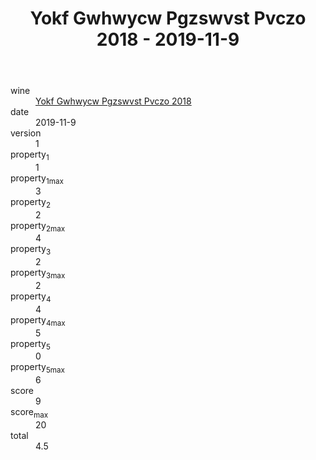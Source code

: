 :PROPERTIES:
:ID:                     898ed4ad-3ef6-499b-b26a-7270c59cc77c
:END:
#+TITLE: Yokf Gwhwycw Pgzswvst Pvczo 2018 - 2019-11-9

- wine :: [[id:40cb652a-2398-44d4-be1f-df709d16caad][Yokf Gwhwycw Pgzswvst Pvczo 2018]]
- date :: 2019-11-9
- version :: 1
- property_1 :: 1
- property_1_max :: 3
- property_2 :: 2
- property_2_max :: 4
- property_3 :: 2
- property_3_max :: 2
- property_4 :: 4
- property_4_max :: 5
- property_5 :: 0
- property_5_max :: 6
- score :: 9
- score_max :: 20
- total :: 4.5



